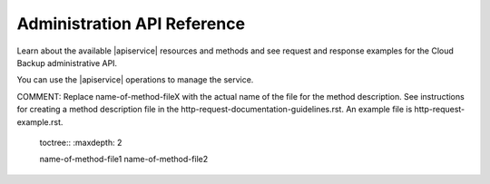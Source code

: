 .. _admin-api-reference:

==================================
**Administration API Reference**
==================================

Learn about the available |apiservice| resources and methods and
see request and response examples for the Cloud Backup administrative API.

You can use the |apiservice| operations to manage the service.  


COMMENT: Replace name-of-method-fileX with the actual name of the file for the method description. See instructions for creating a method description file in the 
http-request-documentation-guidelines.rst. An example file is http-request-example.rst.

   toctree::
   :maxdepth: 2


   name-of-method-file1
   name-of-method-file2

   
